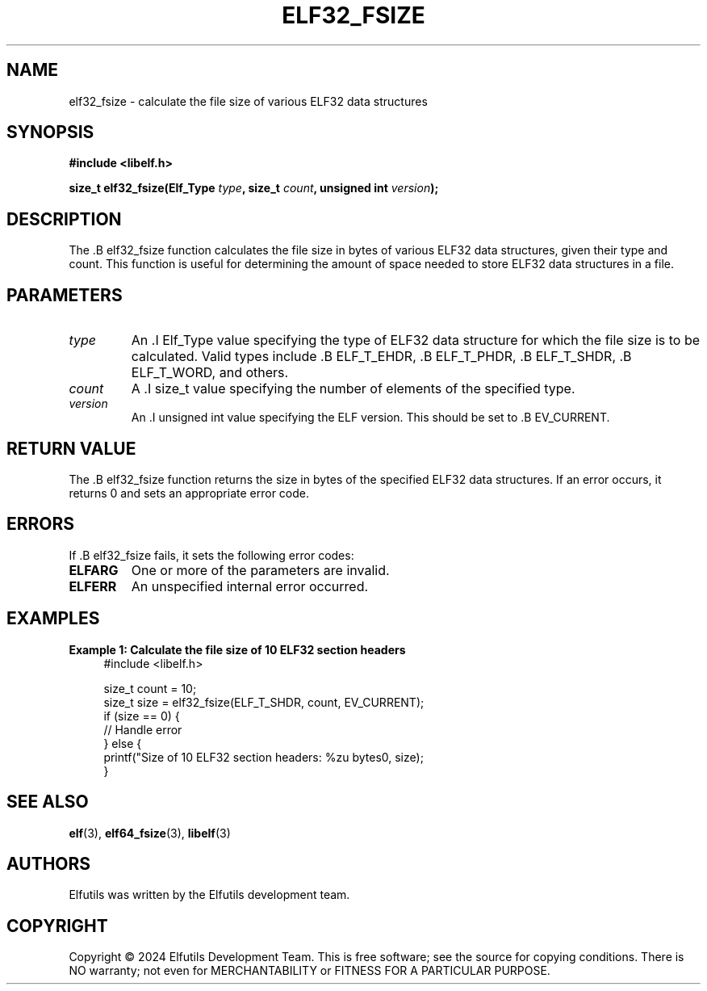 .TH ELF32_FSIZE 3 "June 2024" "Elfutils" "Library Functions Manual"

.SH NAME
elf32_fsize \- calculate the file size of various ELF32 data structures

.SH SYNOPSIS
.B #include <libelf.h>

.BI "size_t elf32_fsize(Elf_Type " type ", size_t " count ", unsigned int " version ");"

.SH DESCRIPTION
The .B elf32_fsize function calculates the file size in bytes of various ELF32 data structures, given their type and count. This function is useful for determining the amount of space needed to store ELF32 data structures in a file.

.SH PARAMETERS
.TP
.I type
An .I Elf_Type value specifying the type of ELF32 data structure for which the file size is to be calculated. Valid types include .B ELF_T_EHDR, .B ELF_T_PHDR, .B ELF_T_SHDR, .B ELF_T_WORD, and others.

.TP
.I count
A .I size_t value specifying the number of elements of the specified type.

.TP
.I version
An .I unsigned int value specifying the ELF version. This should be set to .B EV_CURRENT.

.SH RETURN VALUE
The .B elf32_fsize function returns the size in bytes of the specified ELF32 data structures. If an error occurs, it returns 0 and sets an appropriate error code.

.SH ERRORS
If .B elf32_fsize fails, it sets the following error codes:

.TP
.B ELFARG
One or more of the parameters are invalid.

.TP
.B ELFERR
An unspecified internal error occurred.

.SH EXAMPLES
.B "Example 1: Calculate the file size of 10 ELF32 section headers"
.nf
.in +4
#include <libelf.h>

size_t count = 10;
size_t size = elf32_fsize(ELF_T_SHDR, count, EV_CURRENT);
if (size == 0) {
    // Handle error
} else {
    printf("Size of 10 ELF32 section headers: %zu bytes\n", size);
}
.in -4
.fi

.SH SEE ALSO
.BR elf (3),
.BR elf64_fsize (3),
.BR libelf (3)

.SH AUTHORS
Elfutils was written by the Elfutils development team.

.SH COPYRIGHT
Copyright © 2024 Elfutils Development Team.
This is free software; see the source for copying conditions. There is NO warranty; not even for MERCHANTABILITY or FITNESS FOR A PARTICULAR PURPOSE.

